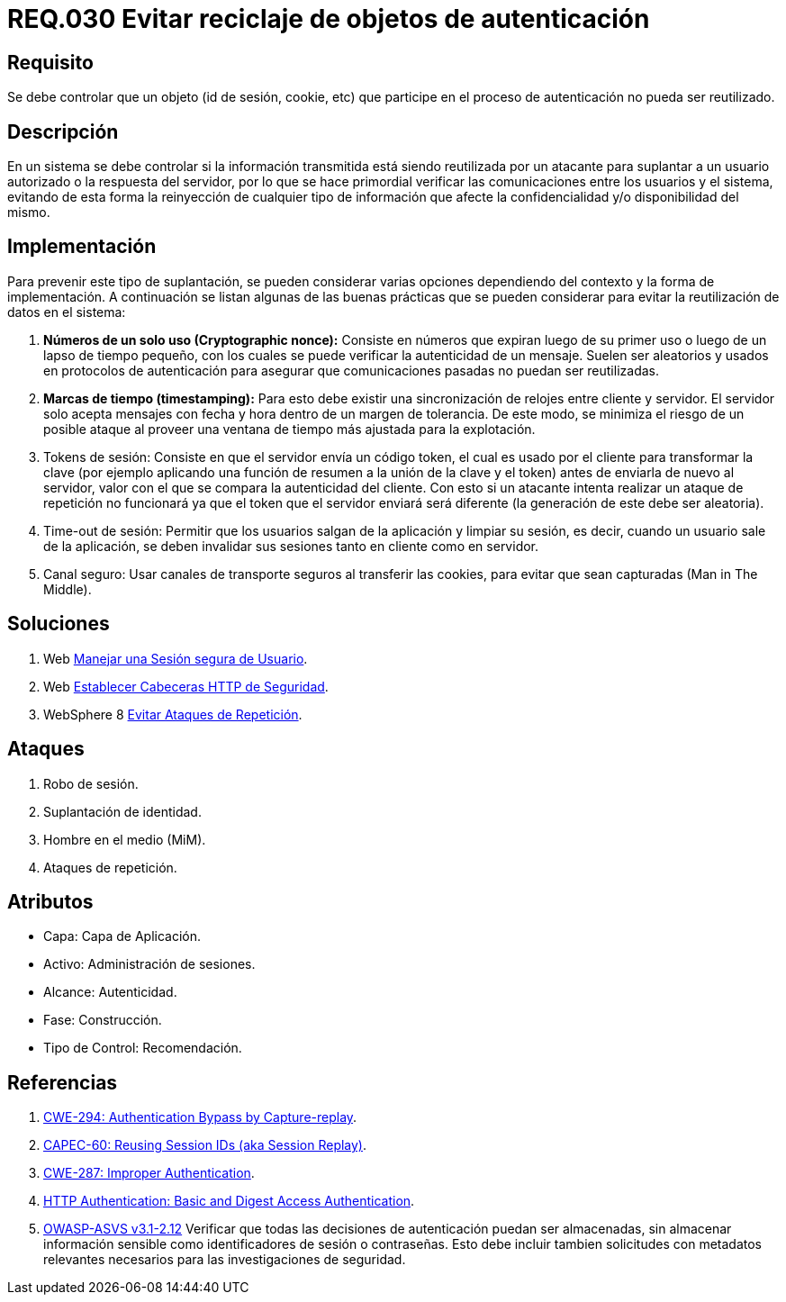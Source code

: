 :slug: rules/030/
:category: rules
:description: En el presente documento se detallan los requerimientos de seguridad relacionados al manejo de sesiones y variables de sesión de las aplicaciones. Por lo tanto, para el presente requerimiento, se recomienda que el sistema no permita reutilizar objetos vinculados a procesos de autenticación.
:keywords: Sistema, Objeto, Sesión, Reutilizar, Cookie, Autenticación.
:rules: yes
:translate: rules/030/

= REQ.030 Evitar reciclaje de objetos de autenticación

== Requisito

Se debe controlar que un objeto
(+id+ de sesión, +cookie+, etc)
que participe en el proceso de autenticación
no pueda ser reutilizado.

== Descripción

En un sistema se debe controlar si la información transmitida
está siendo reutilizada por un atacante
para suplantar a un usuario autorizado
o la respuesta del servidor,
por lo que se hace primordial
verificar las comunicaciones entre los usuarios y el sistema,
evitando de esta forma
la reinyección de cualquier tipo de información
que afecte la confidencialidad y/o disponibilidad del mismo.

== Implementación

Para prevenir este tipo de suplantación,
se pueden considerar varias opciones
dependiendo del contexto y la forma de implementación.
A continuación se listan algunas de las buenas prácticas
que se pueden considerar
para evitar la reutilización de datos en el sistema:

. *Números de un solo uso (+Cryptographic nonce+):*
Consiste en números que expiran luego de su primer uso
o luego de un lapso de tiempo pequeño,
con los cuales se puede verificar la autenticidad de un mensaje.
Suelen ser aleatorios y usados en protocolos de autenticación
para asegurar que comunicaciones pasadas no puedan ser reutilizadas.

. *Marcas de tiempo (+timestamping+):*
Para esto debe existir
una sincronización de relojes entre cliente y servidor.
El servidor solo acepta mensajes con fecha y hora
dentro de un margen de tolerancia.
De este modo, se minimiza el riesgo de un posible ataque
al proveer una ventana de tiempo más ajustada para la explotación.

. +Tokens+ de sesión: Consiste en que el servidor envía un código +token+,
el cual es usado por el cliente
para transformar la clave
(por ejemplo aplicando una función de resumen
a la unión de la clave y el +token+)
antes de enviarla de nuevo al servidor,
valor con el que se compara la autenticidad del cliente.
Con esto si un atacante intenta realizar un ataque de repetición no funcionará
ya que el +token+ que el servidor enviará
será diferente (la generación de este debe ser aleatoria).

. +Time-out+ de sesión:
Permitir que los usuarios salgan de la aplicación y limpiar su sesión,
es decir, cuando un usuario sale de la aplicación,
se deben invalidar sus sesiones tanto en cliente como en servidor.

. Canal seguro: Usar canales de transporte seguros al transferir las +cookies+,
para evitar que sean capturadas (+Man in The Middle+).

== Soluciones

. +Web+ link:../../defends/web/manejar-sesion-usuario/[Manejar una Sesión segura de Usuario].
. +Web+ link:../../defends/web/establecer-cabecera-seguridad/[Establecer Cabeceras HTTP de Seguridad].
. +WebSphere 8+ link:../../defends/websphere/evitar-atq-repeticion/[Evitar Ataques de Repetición].

== Ataques

. Robo de sesión.
. Suplantación de identidad.
. Hombre en el medio (+MiM+).
. Ataques de repetición.

== Atributos

* Capa: Capa de Aplicación.
* Activo: Administración de sesiones.
* Alcance: Autenticidad.
* Fase: Construcción.
* Tipo de Control: Recomendación.

== Referencias

. [[r1]] link:https://cwe.mitre.org/data/definitions/294.html[CWE-294: Authentication Bypass by Capture-replay].
. [[r2]] link:http://capec.mitre.org/data/definitions/60.html[CAPEC-60: Reusing Session IDs (aka Session Replay)].
. [[r3]] link:https://cwe.mitre.org/data/definitions/287.html[CWE-287: Improper Authentication].
. [[r4]] link:http://www.ietf.org/rfc/rfc2617.txt[HTTP Authentication: Basic and Digest Access Authentication].
. [[r5]] link:https://www.owasp.org/index.php/ASVS_V2_Authentication[+OWASP-ASVS v3.1-2.12+]
Verificar que todas las decisiones de autenticación puedan ser almacenadas,
sin almacenar información sensible
como identificadores de sesión o contraseñas.
Esto debe incluir tambien solicitudes con metadatos relevantes
necesarios para las investigaciones de seguridad.
